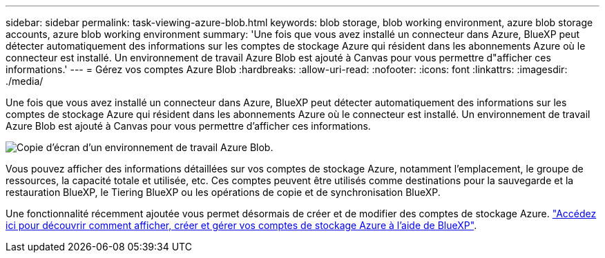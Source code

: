 ---
sidebar: sidebar 
permalink: task-viewing-azure-blob.html 
keywords: blob storage, blob working environment, azure blob storage accounts, azure blob working environment 
summary: 'Une fois que vous avez installé un connecteur dans Azure, BlueXP peut détecter automatiquement des informations sur les comptes de stockage Azure qui résident dans les abonnements Azure où le connecteur est installé. Un environnement de travail Azure Blob est ajouté à Canvas pour vous permettre d"afficher ces informations.' 
---
= Gérez vos comptes Azure Blob
:hardbreaks:
:allow-uri-read: 
:nofooter: 
:icons: font
:linkattrs: 
:imagesdir: ./media/


[role="lead"]
Une fois que vous avez installé un connecteur dans Azure, BlueXP peut détecter automatiquement des informations sur les comptes de stockage Azure qui résident dans les abonnements Azure où le connecteur est installé. Un environnement de travail Azure Blob est ajouté à Canvas pour vous permettre d'afficher ces informations.

image:screenshot-azure-blob-we.png["Copie d'écran d'un environnement de travail Azure Blob."]

Vous pouvez afficher des informations détaillées sur vos comptes de stockage Azure, notamment l'emplacement, le groupe de ressources, la capacité totale et utilisée, etc. Ces comptes peuvent être utilisés comme destinations pour la sauvegarde et la restauration BlueXP, le Tiering BlueXP ou les opérations de copie et de synchronisation BlueXP.

Une fonctionnalité récemment ajoutée vous permet désormais de créer et de modifier des comptes de stockage Azure. https://docs.netapp.com/us-en/bluexp-blob-storage/index.html["Accédez ici pour découvrir comment afficher, créer et gérer vos comptes de stockage Azure à l'aide de BlueXP"^].

